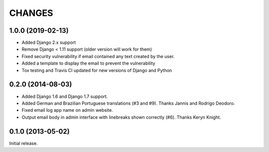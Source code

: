 CHANGES
=======

1.0.0 (2019-02-13)
------------------

- Added Django 2.x support
- Remove Django < 1.11 support (older version will work for them)
- Fixed security vulnerability if email contained any text created by the user.
- Added a template to display the email to prevent the vulnerability
- Tox testing and Travis CI updated for new versions of Django and Python

0.2.0 (2014-08-03)
------------------

- Added Django 1.6 and Django 1.7 support.
- Added German and Brazilian Portuguese translations (#3 and #9).  Thanks
  Jannis and Rodrigo Deodoro.
- Fixed email log app name on admin website.
- Output email body in admin interface with linebreaks shown correctly (#6).
  Thanks Keryn Knight.

0.1.0 (2013-05-02)
------------------

Initial release.
